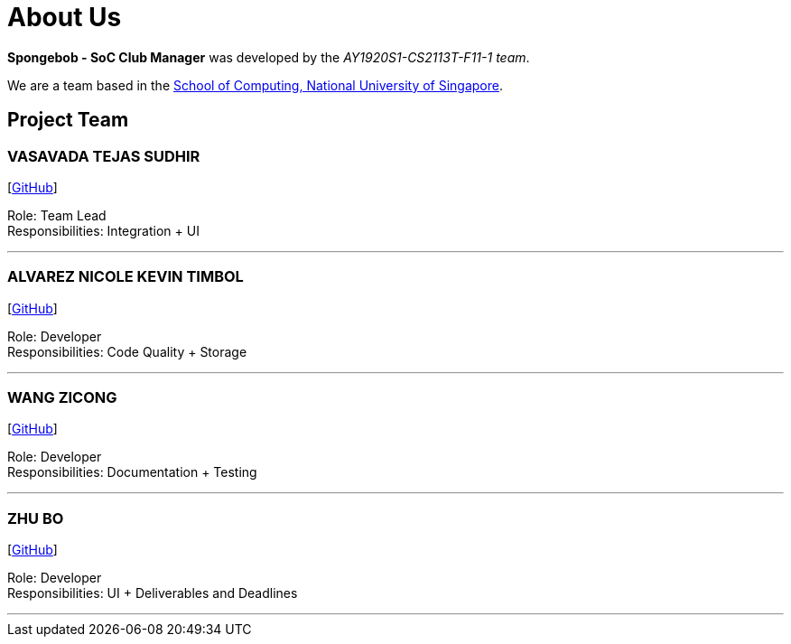 = About Us
:site-section: AboutUs
:relfileprefix: team/
:imagesDir: images
:stylesDir: stylesheets

*Spongebob - SoC Club Manager* was developed by the _AY1920S1-CS2113T-F11-1 team_. +

We are a team based in the http://www.comp.nus.edu.sg[School of Computing, National University of Singapore].

== Project Team

=== VASAVADA TEJAS SUDHIR

{empty}[https://github.com/Tejasvas123[GitHub]]

Role: Team Lead +
Responsibilities: Integration + UI

'''

=== ALVAREZ NICOLE KEVIN TIMBOL

{empty}[https://github.com/KevinAlvarez7[GitHub]]

Role: Developer +
Responsibilities: Code Quality + Storage

'''

=== WANG ZICONG

{empty}[https://github.com/swang1997[GitHub]]

Role: Developer +
Responsibilities: Documentation + Testing

'''

=== ZHU BO

{empty}[https://github.com/Zhubo225[GitHub]]

Role: Developer +
Responsibilities: UI + Deliverables and Deadlines

'''
